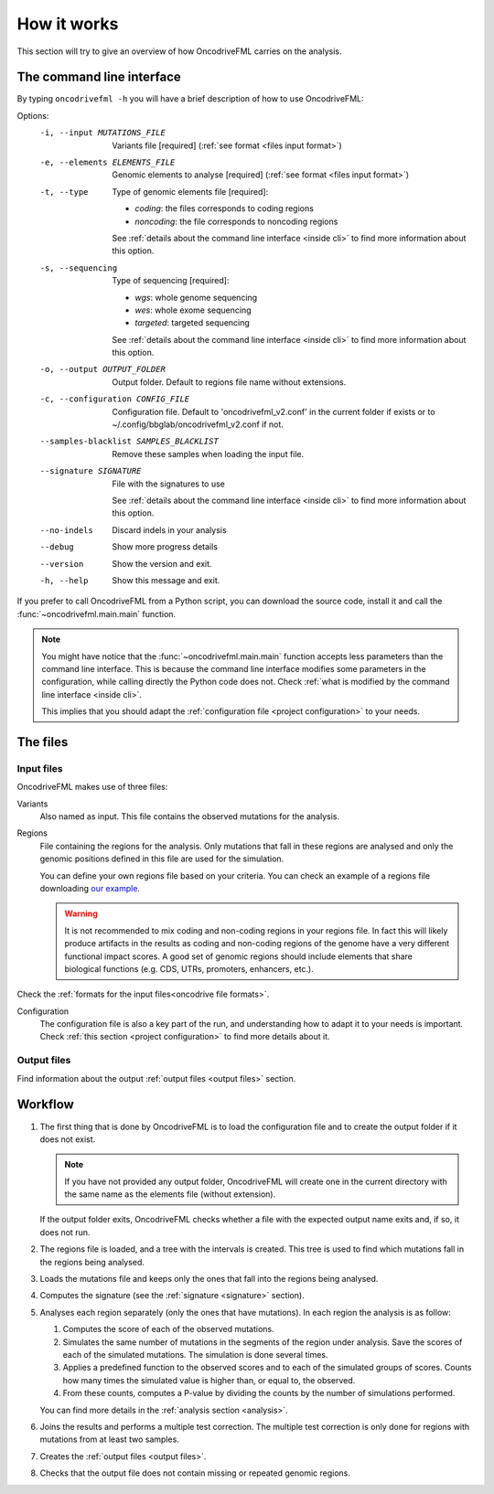 How it works
============

This section will try to give an overview of
how OncodriveFML carries on the analysis.

The command line interface
--------------------------

.. _help cmd:

By typing ``oncodrivefml -h`` you will have a brief
description of how to use OncodriveFML:




Options:
  -i, --input MUTATIONS_FILE      Variants file  [required]
                                  (:ref:`see format <files input format>`)
  -e, --elements ELEMENTS_FILE    Genomic elements to analyse  [required]
                                  (:ref:`see format <files input format>`)
  -t, --type                      Type of genomic elements file  [required]:

                                  - *coding*: the files corresponds to coding regions
                                  - *noncoding*: the file corresponds to noncoding regions

                                  See :ref:`details about the command line interface <inside cli>`
                                  to find more information about this option.

  -s, --sequencing
                                  Type of sequencing [required]:

                                  - *wgs*: whole genome sequencing
                                  - *wes*: whole exome sequencing
                                  - *targeted*: targeted sequencing

                                  See :ref:`details about the command line interface <inside cli>`
                                  to find more information about this option.

  -o, --output OUTPUT_FOLDER      Output folder. Default to regions file name
                                  without extensions.
  -c, --configuration CONFIG_FILE
                                  Configuration file. Default to
                                  'oncodrivefml_v2.conf' in the current folder if
                                  exists or to ~/.config/bbglab/oncodrivefml_v2.conf if
                                  not.
  --samples-blacklist SAMPLES_BLACKLIST
                                  Remove these samples when loading the input
                                  file.
  --signature SIGNATURE           File with the signatures to use

                                  See :ref:`details about the command line interface <inside cli>`
                                  to find more information about this option.

  --no-indels                     Discard indels in your analysis
  --debug                         Show more progress details
  --version                       Show the version and exit.
  -h, --help                      Show this message and exit.




If you prefer to call OncodriveFML from a Python script,
you can download the source code, install it and call the
:func:`~oncodrivefml.main.main` function.

.. note::

   You might have notice that the :func:`~oncodrivefml.main.main`
   function accepts less parameters than the command line
   interface. This is because the command line interface
   modifies some parameters in the configuration, while
   calling directly the Python code does not.
   Check :ref:`what is modified by the command line interface <inside cli>`.

   This implies that you should adapt the
   :ref:`configuration file <project configuration>`
   to your needs.


The files
---------

Input files
^^^^^^^^^^^

OncodriveFML makes use of three files:

Variants
   Also named as input.
   This file contains the observed mutations for the analysis.

Regions
   File containing the regions for the analysis.
   Only mutations that fall in these regions are analysed
   and only the genomic positions defined in this file are used
   for the simulation.

   You can define your own regions file
   based on your criteria. You can check
   an example of a regions file
   downloading `our example <https://bitbucket.org/bbglab/oncodrivefml/downloads/>`_.

   .. warning::

      It is not recommended to mix coding and
      non-coding regions in your regions file.
      In fact this will likely produce artifacts
      in the results as coding and non-coding regions
      of the genome have a very different functional
      impact scores. A good set of genomic regions should
      include elements that share biological functions
      (e.g. CDS, UTRs, promoters, enhancers, etc.).


Check the :ref:`formats for
the input files<oncodrive file formats>`.

Configuration
   The configuration file is also a key part of the run,
   and understanding how to adapt it to your needs is important.
   Check :ref:`this section <project configuration>`
   to find more details about it.

Output files
^^^^^^^^^^^^

Find information about the output :ref:`output files <output files>` section.

Workflow
--------

1. The first thing that is done by OncodriveFML is to load
   the configuration file and to create the output folder if it does not exist.

   .. note::

      If you have not provided any output folder, OncodriveFML
      will create one in the current directory with the same name
      as the elements file (without extension).

   If the output folder exits, OncodriveFML checks whether a
   file with the expected output name exits and, if so, it does not
   run.

#. The regions file is loaded, and a tree with the intervals is created.
   This tree is used to find which mutations fall in the regions being
   analysed.

#. Loads the mutations file and keeps only the ones that fall into the regions
   being analysed.

#. Computes the signature (see the :ref:`signature <signature>` section).

#. Analyses each region separately (only the ones that have mutations).
   In each region the analysis is as follow:

   1. Computes the score of each of the observed mutations.

   #. Simulates the same number of mutations in the segments of the region under analysis.
      Save the scores of each of the simulated mutations.
      The simulation is done several times.

   #. Applies a predefined function to the observed scores and to each of the simulated
      groups of scores.
      Counts how many times the simulated value is higher than, or equal to, the observed.

   #. From these counts, computes a P-value by dividing the counts by the number
      of simulations performed.

      .. warning::::

         As the statistical power is not infinite, the values carry an error.
         Due to this error, OncodriveFML does not provide P values of 0
         even if the counts are 0. OncodriveFML uses in those cases a count of 1.

   You can find more details in the :ref:`analysis section <analysis>`.

#. Joins the results and performs a multiple test correction.
   The multiple test correction is only done for regions with
   mutations from at least two samples.

   .. todo explain why

#. Creates the :ref:`output files <output files>`.

#. Checks that the output file does not contain
   missing or repeated genomic regions.
